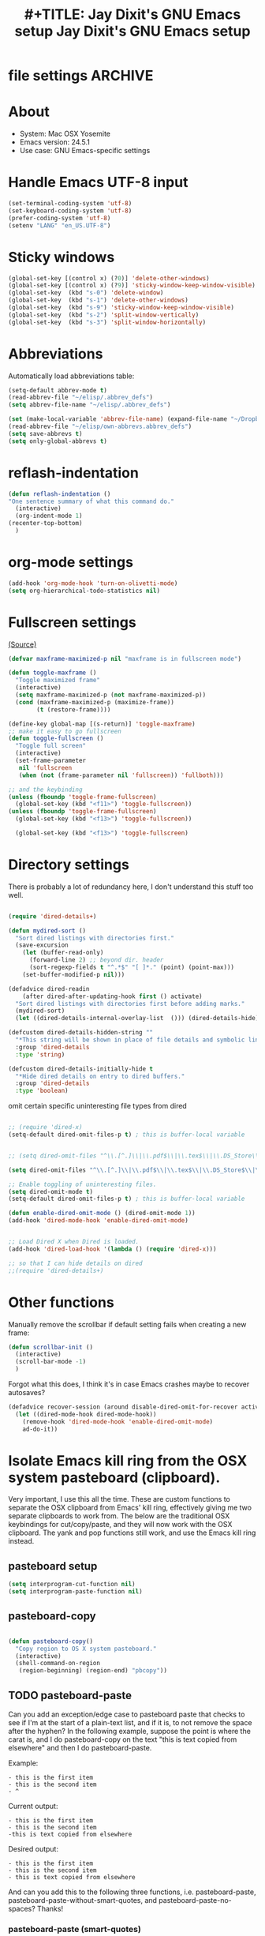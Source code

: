 * file settings                                                     :ARCHIVE:
#+OPTIONS: f:t
#+TODO: TODO PLEASE-TEST TESTING PLEASE-DEBUG | DONE
#+TODO: | NOTE-TO-JAY NOTE-TO-RUDI NOTE-TO-RÚDI
#+TODO: PLEASE-CHECK-MY-INEPT-CODE PLEASE-HELP-ME-DEBUG-MY-INEPT-CODE TRY-THIS | DONE
 
#+TITLE: #+TITLE: Jay Dixit's GNU Emacs setup
#+TITLE: Jay Dixit's GNU Emacs setup
* About
  - System: Mac OSX Yosemite
  - Emacs version: 24.5.1
  - Use case: GNU Emacs-specific settings

* Handle Emacs UTF-8 input

#+BEGIN_SRC emacs-lisp
(set-terminal-coding-system 'utf-8)
(set-keyboard-coding-system 'utf-8)
(prefer-coding-system 'utf-8)
(setenv "LANG" "en_US.UTF-8")
#+END_SRC

* Sticky windows

#+BEGIN_SRC emacs-lisp
(global-set-key [(control x) (?0)] 'delete-other-windows)
(global-set-key [(control x) (?9)] 'sticky-window-keep-window-visible)
(global-set-key  (kbd "s-0") 'delete-window)
(global-set-key  (kbd "s-1") 'delete-other-windows)
(global-set-key  (kbd "s-9") 'sticky-window-keep-window-visible)
(global-set-key  (kbd "s-2") 'split-window-vertically)
(global-set-key  (kbd "s-3") 'split-window-horizontally)
#+END_SRC

* Abbreviations
Automatically load abbreviations table:
#+BEGIN_SRC emacs-lisp
(setq-default abbrev-mode t)
(read-abbrev-file "~/elisp/.abbrev_defs")
(setq abbrev-file-name "~/elisp/.abbrev_defs")

(set (make-local-variable 'abbrev-file-name) (expand-file-name "~/Dropbox/elisp/own-abbrevs.abbrev_defs"))
(read-abbrev-file "~/elisp/own-abbrevs.abbrev_defs")
(setq save-abbrevs t)
(setq only-global-abbrevs t)
#+END_SRC

* 
* reflash-indentation
#+BEGIN_SRC emacs-lisp
(defun reflash-indentation ()
"One sentence summary of what this command do."
  (interactive)
  (org-indent-mode 1)
(recenter-top-bottom)
  )
#+END_SRC

* org-mode settings

  #+BEGIN_SRC emacs-lisp 
(add-hook 'org-mode-hook 'turn-on-olivetti-mode) 
(setq org-hierarchical-todo-statistics nil) 
  #+END_SRC


* Fullscreen settings

[[http://amitp.blogspot.ca/2008/05/emacs-full-screen-on-mac-os-x.html][(Source)]]

#+BEGIN_SRC emacs-lisp
(defvar maxframe-maximized-p nil "maxframe is in fullscreen mode")

(defun toggle-maxframe ()
  "Toggle maximized frame"
  (interactive)
  (setq maxframe-maximized-p (not maxframe-maximized-p))
  (cond (maxframe-maximized-p (maximize-frame))
        (t (restore-frame))))

(define-key global-map [(s-return)] 'toggle-maxframe)
;; make it easy to go fullscreen
(defun toggle-fullscreen ()
  "Toggle full screen"
  (interactive)
  (set-frame-parameter
   nil 'fullscreen
   (when (not (frame-parameter nil 'fullscreen)) 'fullboth)))

;; and the keybinding
(unless (fboundp 'toggle-frame-fullscreen)
  (global-set-key (kbd "<f11>") 'toggle-fullscreen))
(unless (fboundp 'toggle-frame-fullscreen)
  (global-set-key (kbd "<f13>") 'toggle-fullscreen))

  (global-set-key (kbd "<f13>") 'toggle-fullscreen)

#+END_SRC

* Directory settings

There is probably a lot of redundancy here, I don't understand this stuff too
well.

#+BEGIN_SRC emacs-lisp

(require 'dired-details+)

(defun mydired-sort ()
  "Sort dired listings with directories first."
  (save-excursion
    (let (buffer-read-only)
      (forward-line 2) ;; beyond dir. header
      (sort-regexp-fields t "^.*$" "[ ]*." (point) (point-max)))
    (set-buffer-modified-p nil)))

(defadvice dired-readin
    (after dired-after-updating-hook first () activate)
  "Sort dired listings with directories first before adding marks."
  (mydired-sort)
  (let ((dired-details-internal-overlay-list  ())) (dired-details-hide))) 

(defcustom dired-details-hidden-string ""
  "*This string will be shown in place of file details and symbolic links."
  :group 'dired-details
  :type 'string)

(defcustom dired-details-initially-hide t
  "*Hide dired details on entry to dired buffers."
  :group 'dired-details
  :type 'boolean)
#+END_SRC

 omit certain specific uninteresting file types from dired
#+BEGIN_SRC emacs-lisp

;; (require 'dired-x)
(setq-default dired-omit-files-p t) ; this is buffer-local variable


;; (setq dired-omit-files "^\\.[^.]\\|\\.pdf$\\|\\.tex$\\|\\.DS_Store\\|\\.doc$\\|\\.docx$\\|\\.xlsx$\\|\\.ini$\\|\\.fsLockFile$\\|Icon*")

(setq dired-omit-files "^\\.[^.]\\|\\.pdf$\\|\\.tex$\\|\\.DS_Store$\\|\\.doc$\\|\\.docx$\\|\\.ini$\\|\\.rtf$\\|\\Icon*\\|\\*html")

;; Enable toggling of uninteresting files.
(setq dired-omit-mode t)
(setq-default dired-omit-files-p t) ; this is buffer-local variable

(defun enable-dired-omit-mode () (dired-omit-mode 1))
(add-hook 'dired-mode-hook 'enable-dired-omit-mode)


;; Load Dired X when Dired is loaded.
(add-hook 'dired-load-hook '(lambda () (require 'dired-x)))

;; so that I can hide details on dired
;;(require 'dired-details+)
#+END_SRC

* Other functions

Manually remove the scrollbar if default setting fails when creating a new frame:

#+BEGIN_SRC emacs-lisp
(defun scrollbar-init ()
  (interactive)
  (scroll-bar-mode -1)
  )
#+END_SRC 

Forgot what this does, I think it's in case Emacs crashes maybe to recover
autosaves?
#+BEGIN_SRC emacs-lisp
(defadvice recover-session (around disable-dired-omit-for-recover activate)
  (let ((dired-mode-hook dired-mode-hook))
    (remove-hook 'dired-mode-hook 'enable-dired-omit-mode)
    ad-do-it))
#+END_SRC

* Isolate Emacs kill ring from the OSX system pasteboard (clipboard).

Very important, I use this all the time.  These are custom functions to separate
the OSX clipboard from Emacs' kill ring, effectively giving me two separate
clipboards to work from. The below are the traditional OSX keybindings for
cut/copy/paste, and they will now work with the OSX clipboard. The yank and pop functions still work, and use the Emacs kill ring instead.


** pasteboard setup
#+BEGIN_SRC emacs-lisp
(setq interprogram-cut-function nil)
(setq interprogram-paste-function nil)
#+END_SRC

** pasteboard-copy
#+BEGIN_SRC emacs-lisp

(defun pasteboard-copy()
  "Copy region to OS X system pasteboard."
  (interactive)
  (shell-command-on-region
   (region-beginning) (region-end) "pbcopy"))
#+END_SRC

** TODO pasteboard-paste
Can you add an exception/edge case to pasteboard paste that checks to see if I'm at the start of a plain-text list, and if it is, to not remove the space after the hyphen? In the following example, suppose the point is where the carat is, and I do pasteboard-copy on the text "this is text copied from elsewhere" and then I do pasteboard-paste.

Example:
#+BEGIN_EXAMPLE
- this is the first item
- this is the second item 
- ^
#+END_EXAMPLE

Current output:
#+begin_EXAMPLE
- this is the first item
- this is the second item 
-this is text copied from elsewhere 
#+END_EXAMPLE 
Desired output:
#+begin_EXAMPLE
- this is the first item
- this is the second item 
- this is text copied from elsewhere
#+END_EXAMPLE

And can you add this to the following three functions, i.e. pasteboard-paste, pasteboard-paste-without-smart-quotes, and pasteboard-paste-no-spaces? Thanks!

*** pasteboard-paste (smart-quotes) 
#+BEGIN_SRC emacs-lisp
(defun pasteboard-paste ()
  "Paste from OS X system pasteboard via `pbpaste' to point."
  (interactive)
  (let ((start (point))
        (end (if mark-active
                 (mark)
               (point))))
    (shell-command-on-region start end "pbpaste | perl -p -e 's/\r$//' | tr '\r' '\n'" nil t)
    (my/fix-space)
    (save-excursion
      (goto-char start)
      (my/fix-space))))
#+END_SRC

*** pasteboard-paste-without-smart-quotes
 
#+BEGIN_SRC emacs-lisp
(defun pasteboard-paste-without-smart-quotes ()
  (interactive)
  (let ((beg (point)))
    (pasteboard-paste)
    (replace-smart-quotes beg (point))))
#+END_SRC

*** pasteboard-paste-spaces-maybe 
    #+BEGIN_SRC emacs-lisp
(defun pasteboard-paste-spaces-maybe ()
(interactive) 
;; begin if 
(if 
(or 
(looking-back "'")
(looking-back "(")
(looking-back "\\[")
(looking-back "\"")
)
;; end if 

    (pasteboard-paste-no-spaces) ; then
  (pasteboard-paste-without-smart-quotes))   ; else
  ) 
    #+END_SRC


*** pasteboard-paste-no-spaces

#+BEGIN_SRC emacs-lisp
(defun pasteboard-paste-no-spaces ()
  "Paste from OS X system pasteboard via `pbpaste' to point."
  (interactive)
  (let ((start (point))
	(end (if mark-active
		 (mark)
	       (point))))
    (shell-command-on-region start end
			     "pbpaste | perl -p -e 's/\r$//' | tr '\r' '\n'"
			     nil t)
    (save-excursion

      )))
#+END_SRC

** pasteboard-cut

#+BEGIN_SRC emacs-lisp
(defun pasteboard-cut ()
  "Cut region and put on OS X system pasteboard."
  (interactive)
  (pasteboard-copy)
  (delete-region (region-beginning) (region-end))
  (my/fix-space)
  ) 

(defun pasteboard-cut-and-capitalize ()
  "Cut region and put on OS X system pasteboard."
  (interactive)
  (pasteboard-copy)
  (delete-region (region-beginning) (region-end))
  (my/fix-space)
  (save-excursion
    (when (my/beginning-of-sentence-p)
      (capitalize-unless-org-heading))))
#+END_SRC

** pasteboard-search-for-clipboard-contents
#+BEGIN_SRC emacs-lisp
(defun pasteboard-search-for-clipboard-contents ()
  (interactive)
  (let ((search-term
         (with-temp-buffer
           (pasteboard-paste-no-spaces)
           (buffer-string))))
    (search-forward search-term))) 

#+END_SRC

* kill ring to pasteboard functions
** push kill ring to OSX pasteboard 
  #+BEGIN_SRC emacs-lisp 
(setq x-select-enable-clipboard t) 
(defun push-kill-ring-to-pasteboard ()
  (interactive)
  (x-select-text (current-kill 0))) 
  #+END_SRC

** gist-buffer-to-pasteboard 
  #+BEGIN_SRC emacs-lisp
(defun gist-buffer-to-pasteboard ()
  (interactive)
  (gist-buffer)
  (push-kill-ring-to-pasteboard)
  )
  #+END_SRC 

* Keybindings

** Create custom keybinding prefix

#+BEGIN_QUOTE
I have an unconventional approach to this that I recommend highly. I have redefined the C-l ('ell') key to be a prefix key, and I use that to prefix my favorite commands. This key is very easy to type and it is bound to a function ('recenter) that isn't used that much. Well, I don't use 'recenter much, but even if you did, it can be assigned to C-l C-l which is almost as easy to type, and a small price to pay for the possibilities opened up by the Ctrl-L-map. (Actually I prefer 'redraw-display to 'recenter, so I gave that the place of honor.)
#+END_QUOTE
Source: [[http://stackoverflow.com/questions/5682631/what-are-good-custom-keybindings-in-emacs/5682737#5682737][ LenW's answer on keyboard - What are good custom keybindings in emacs? - Stack Overflow]]

Use ⌘-m as prefix for my own custom keybindings:
#+BEGIN_SRC emacs-lisp
(global-unset-key (kbd "s-m"))
(defvar s-m-map (make-keymap)
  "Keymap for local bindings and functions, prefixed by (Command-M)")
(define-key global-map (kbd "s-m") 's-m-prefix)
(fset 's-m-prefix s-m-map)
#+END_SRC


** TODO Custom keybindings

#+BEGIN_SRC emacs-lisp
;; create a custom minor mode to override other keybindings and use mine instead
(defvar key-minor-mode-map (make-keymap) "key-minor-mode keymap.")
(define-minor-mode key-minor-mode
  "A minor mode so that my key settings override annoying major modes."
  t " key" 'key-minor-mode-map)
(key-minor-mode 1)
(defun my-minibuffer-setup-hook ()
  (key-minor-mode 0))
(add-hook 'minibuffer-setup-hook 'my-minibuffer-setup-hook)

;; unbind some existing keybindings
(define-key undo-tree-map (kbd "C-x r") nil)

;; and the keybindings
;; mk - mykeybindings

(define-key key-minor-mode-map (kbd "C-x <return> RET") 'mc/mark-all-dwim)

(define-key key-minor-mode-map (kbd "M-q") 'org-refile)

(define-key key-minor-mode-map (kbd "s-F") 'pasteboard-search-for-clipboard-contents) 

(define-key key-minor-mode-map (kbd "M-\"") 'edit-abbrevs)

(define-key key-minor-mode-map (kbd "M-'") 'org-toggle-item)
(define-key key-minor-mode-map (kbd "s-'") 'org-refile)
(define-key key-minor-mode-map (kbd "s-\"") 'org-refile-region)

(define-key key-minor-mode-map (kbd "<s-return>") 'toggle-fullscreen)

;; (define-key key-minor-mode-map (kbd "s-v") 'pasteboard-paste-without-smart-quotes)
;; (define-key orgstruct-mode-map (kbd "s-v") 'pasteboard-paste-without-smart-quotes) 
(global-set-key (kbd "s-v") 'pasteboard-paste-without-smart-quotes) 
(define-key org-mode-map (kbd "s-v") 'pasteboard-paste-spaces-maybe) 
;; (define-key fundamental-mode-map (kbd "s-v") 'pasteboard-paste-without-smart-quotes) 
(define-key text-mode-map (kbd "s-v") 'pasteboard-paste-without-smart-quotes) 
;; (define-key markdown-mode-map (kbd "s-v") 'pasteboard-paste-without-smart-quotes) 

;; (define-key sh-mode-map (kbd "s-v") 'pasteboard-paste-no-spaces)
(define-key emacs-lisp-mode-map (kbd "s-v") 'pasteboard-paste-no-spaces)

(define-key key-minor-mode-map (kbd "M-v") 'kdm/html2org-clipboard)

(define-key key-minor-mode-map (kbd "s-x") 'pasteboard-cut-and-capitalize)
(define-key key-minor-mode-map (kbd "s-c") 'pasteboard-copy)
(define-key key-minor-mode-map (kbd "s-V") 'pasteboard-paste-no-spaces)

(define-key key-minor-mode-map (kbd "s-F") 'pasteboard-search-for-clipboard-contents)

(define-key emacs-lisp-mode-map (kbd "s-v") 'pasteboard-paste-no-spaces)
;; (define-key rebuilder-mode-map (kbd "s-v") 'pasteboard-paste-no-spaces)


(define-key key-minor-mode-map (kbd "s-Z") 'unexpand-abbrev)

(define-key key-minor-mode-map (kbd "s-h") 'replace-string)

(global-unset-key (kbd "C-S-r"))
(define-key key-minor-mode-map (kbd "C-S-r") nil)
(define-key org-mode-map (kbd "C-S-r") nil)

(define-key key-minor-mode-map (kbd "M-s-g") 'gnugol-word-at-point)
(define-key key-minor-mode-map (kbd "M-s-d") 'define-word-at-point)


(define-key key-minor-mode-map (kbd "s-N") 'ni-narrow-to-region-indirect-other-window)

(define-key dired-mode-map (kbd "s-O") 'reveal-in-finder)
(define-key key-minor-mode-map (kbd "s-O") 'reveal-in-finder)

(define-key dired-mode-map (kbd "s-o") 'projectile-find-file) 
(define-key key-minor-mode-map (kbd "s-o") 'projectile-find-file)


;; pop mark
(define-key key-minor-mode-map (kbd "C-x p")'pop-to-mark-command)

;; projectile
(define-key key-minor-mode-map (kbd "s-P") 'projectile-commander)

;; and make it work in the minibuffer too
(define-key minibuffer-local-map (kbd "s-v") 'pasteboard-paste-no-spaces)
(define-key minibuffer-local-map (kbd "s-x") 'pasteboard-cut)
(define-key minibuffer-local-map (kbd "s-c") 'pasteboard-copy)

(define-key key-minor-mode-map (kbd "C-c C-v") 'refile-region)
(define-key key-minor-mode-map (kbd "H-w") 'widen)
(define-key key-minor-mode-map (kbd "C-c e") 'eval-buffer)
(define-key key-minor-mode-map (kbd "C-c r") 'eval-region)

(define-key key-minor-mode-map (kbd "C--") 'goto-last-change) ; super useful when editing
(define-key key-minor-mode-map (kbd "M-=") 'er/expand-region)
(define-key key-minor-mode-map (kbd "C-=") 'er/expand-region)
(define-key key-minor-mode-map (kbd "C-8") '(lambda (arg) (interactive "p") (wrap-region-trigger arg
  "*"))) ; wow this was a stroke of genius 



(define-key key-minor-mode-map (kbd "C-d") 'kill-word-correctly-and-capitalize)
;; (define-key key-minor-mode-map (kbd "m-d") 'kill-word-correctly-and-capitalize)

;; (define-key key-minor-mode-map (kbd "m-D") 'org-shiftleft)

(define-key key-minor-mode-map (kbd "C-j") 'prelude-top-join-line)


(define-key key-minor-mode-map (kbd "C-l") 'reflash-indentation)
;; (define-key org-mode-map (kbd "C-l") 'reflash-indentation)


(define-key key-minor-mode-map (kbd "=") 'smex) ; call any function with easiest keystroke possible
(define-key key-minor-mode-map (kbd "M-x") 'helm-M-x) ; call helm-M-x instead of regular M-as
;; (define-key key-minor-mode-map (kbd "\|") 'deft)

(define-key key-minor-mode-map (kbd "M-K") 'kill-clause)

(define-key key-minor-mode-map (kbd "C-M-8") 'org-toggle-heading)
(define-key key-minor-mode-map (kbd "M-8") 'org-toggle-heading-same-level)
(define-key key-minor-mode-map (kbd "M-*") 'org-toggle-todo-heading)


(define-key key-minor-mode-map (kbd "C-t") 'transpose-words)

(define-key key-minor-mode-map (kbd "M--") 'cycle-hyphenation)

(define-key key-minor-mode-map (kbd "C-c j") 'helm-org-headlines) ; also bound to keychord jj
(define-key key-minor-mode-map (kbd "C-x b") 'helm-mini) ; shows recent files; also bound to ⌘-r
(define-key key-minor-mode-map (kbd "M-b M-d") 'book-dired) ; show directory of my book folder
(define-key key-minor-mode-map (kbd "M-b r") 'read-a-book) ; show directory of my PDF books
(define-key key-minor-mode-map (kbd "M-b j") 'read-jd) ; show PDF books I have annotated
(define-key key-minor-mode-map (kbd "M-b M-b") 'work-on-book) ;

(define-key key-minor-mode-map (kbd "M-b M-w") 'work-on-book) ;

(define-key key-minor-mode-map (kbd "M-b lc") 'book-load-current) ;

(define-key key-minor-mode-map (kbd "M-b ho") 'spacemacs/toggle-highlight-current-line-globally)


;; book bindings
(define-key key-minor-mode-map (kbd "M-b M-p") 'book-proposal-directory) 
(define-key key-minor-mode-map (kbd "M-b M-m") 'book-mistakes-directory) 

(define-key key-minor-mode-map (kbd "M-b M-r") 'book-helm-strict) ; this is a smart function, show recent files in my book folder

;; can't get this to work. for some reason GNU Emacs interprets ⌘-shift-d as s-c
(define-key key-minor-mode-map (kbd "s-D") 'diredp-dired-recent-dirs)

;; recent directories... but how to populate it?
(define-key key-minor-mode-map (kbd "C-S-d") 'diredp-dired-recent-dirs)

;; own structure editing
(define-key key-minor-mode-map (kbd "s-o") 'move-region-to-other-window) ; very useful when working with a split frame
(define-key org-mode-map (kbd "s-o") 'move-region-to-other-window) 



;; For extracting content from my browser
(define-key key-minor-mode-map (kbd "s-W") 'web-research)
(define-key key-minor-mode-map (kbd "s-I") 'web-research-quotes)
;; (define-key key-minor-mode-map (kbd "s-V") 'kdm/html2org-clipboard) ; paste HTML content that I've copied from the web, automatically converting to proper org-mode syntax


;; and the keybinding
(define-key org-mode-map (kbd "C-k") 'my/kill-line-dwim)
(define-key key-minor-mode-map (kbd "C-k") 'my/kill-line-dwim)

;; use OSX standard keybindings ⌘-up and ⌘-down to go to top or bottom of buffer
(define-key key-minor-mode-map [s-up] 'beginning-of-buffer)
(define-key key-minor-mode-map [s-down] 'end-of-buffer)

;; use OSX standard keybinding for "Redo"
(define-key key-minor-mode-map (kbd "s-y") 'undo-tree-redo)

;; use OSX standard keybinding to increase or decrease font size
(define-key key-minor-mode-map (kbd "s-=") 'text-scale-increase)
(define-key key-minor-mode-map (kbd "s--") 'text-scale-decrease)

;; rebind global help command so that I can use C-h for backspace
(define-key key-minor-mode-map (kbd "M-h") 'help-command)

;; very useful when encountering names and other unfamiliar words
(define-key key-minor-mode-map (kbd "M-+") 'add-word-to-personal-dictionary)

;; navigate between buffers, including uninteresting ones that are hidden by default
(define-key key-minor-mode-map (kbd "M-s-<right>") 'switch-to-next-buffer)
(define-key key-minor-mode-map (kbd "M-s-<left>") 'previous-buffer)

;; deleting things
;; (define-key key-minor-mode-map (kbd "<backspace>") 'my/delete-backward)
(define-key key-minor-mode-map (kbd "<backspace>") 'my/delete-backward-and-capitalize) 

;; a keybinding for "delete" in addition to "backspace"
(define-key key-minor-mode-map (kbd "C-<backspace>") 'delete-char)
(define-key key-minor-mode-map (kbd "M-<backspace>") 'backward-kill-word-correctly-and-capitalize)

;; pomodoro
(define-key key-minor-mode-map (kbd "C-c C-x pi") 'pomodoro-start)
(define-key key-minor-mode-map (kbd "C-c C-x po") 'pomodoro-stop)

;; find files using helm
(define-key key-minor-mode-map (kbd "C-x C-f") 'helm-find-files)

;; search using helm-swoop
(global-set-key (kbd "M-I") 'helm-swoop-back-to-last-point)
(global-set-key (kbd "C-c M-i") 'helm-multi-swoop)
(global-set-key (kbd "C-x M-i") 'helm-multi-swoop-all)
(global-set-key (kbd "M-i") 'helm-multi-swoop-all)

;; edit Emacs preferences using standard OSX keybinding for preferences
(define-key key-minor-mode-map (kbd "s-,") 'customize-group)

;; grep, using current folder as default
(define-key key-minor-mode-map (kbd "s-G") 'helm-ag)

;; some custom functions

(define-key key-minor-mode-map (kbd "C-c v i") 'org-insert-src-block)

;; org-mime
;; (define-key org-mode-map (kbd "M-n") 'new-email-from-subtree-no-signature)
;; (define-key key-minor-mode-map (kbd "M-N") 'new-email-from-subtree) 


#+END_SRC

** new keybindings without modifier keys

   #+BEGIN_SRC emacs-lisp
(define-key key-minor-mode-map (kbd "}rf") 'prelude-rename-file-and-buffer)
(define-key key-minor-mode-map (kbd "}vi") 'org-insert-src-block)
(define-key key-minor-mode-map (kbd "}nl") 'new-lisp-buffer)
(define-key key-minor-mode-map (kbd "]d") 'wn-org)
   #+END_SRC


* Sentences

Make ~kill-sentence~ work in a more intuitive way:
#+BEGIN_SRC emacs-lisp
(defun kill-sentence-to-period ()
  "Leave the period in there."
  (interactive)
  (kill-sentence)
  (push-mark)
  (insert ".")
  (backward-char)
)
#+END_SRC

[[http://emacs.stackexchange.com/questions/12266/how-change-behavior-of-kill-sentence-based-on-position-in-sentence/12321?iemail=1&noredirect=1#12321][Source]]

#+BEGIN_SRC emacs-lisp
(defun my/forward-to-sentence-end ()
  "Move point to just before the end of the current sentence."
  (forward-sentence)
  (backward-char)
  (unless (looking-back "[[:alnum:]]")
    (backward-char)))

(defun my/beginning-of-sentence-p ()
  "Return  t if point is at the beginning of a sentence."
  (let ((start (point))
        (beg (save-excursion (forward-sentence) (forward-sentence -1))))
    (eq start beg)))

(defun my/kill-sentence-dwim ()
  "Kill the current sentence up to and possibly including the punctuation.
When point is at the beginning of a sentence, kill the entire
sentence. Otherwise kill forward but preserve any punctuation at the sentence end."
  (interactive)
(smart-expand) 
  (if (my/beginning-of-sentence-p)
      (progn
        (kill-sentence)
        (just-one-space)
        (when (looking-back "^[[:space:]]+") (delete-horizontal-space)))
      (kill-region (point) (progn (my/forward-to-sentence-end) (point)))
      (just-one-space 0))
(when (looking-at ".. ")
(delete-forward-char 1))
)
#+END_SRC

* my/kill-line-dwim

#+BEGIN_SRC emacs-lisp


(defun my/kill-line-dwim ()
  "Kill the current line."
  (interactive)
;; don't leave stray stars behind when killing a line
(when 
(or
(looking-back "\\[") 
(looking-back "* ")
(looking-back "* TODO ")
(looking-back "^*+")
(looking-back "- ")
)
(beginning-of-line)
) 
;;  (expand-abbrev)
  (org-kill-line)
;;  (save-excursion
;;    (when (my/beginning-of-sentence-on)
;;      (capitalize-word 1)))
)
#+END_SRC

* kill-sentence-maybe-else-kill-line


  #+BEGIN_SRC emacs-lisp
(defun kill-sentence-maybe-else-kill-line ()
  (interactive)
(when
    (not (looking-at "$"))
  (my/kill-sentence-dwim))
  (when
      (looking-at "$")
    (my/kill-line-dwim))
)
;; and the keybinding
(global-set-key (kbd "M-k") 'kill-sentence-maybe-else-kill-line)

  #+END_SRC


* Browsing

#+BEGIN_SRC emacs-lisp
(setq browse-url-browser-function 'browse-url-default-macosx-browser)
#+END_SRC

* Pastebin

#+BEGIN_SRC emacs-lisp
(add-to-list 'load-path "~/gnulisp/emacs-pastebin-master/")
(require 'neopastebin)
(pastebin-create-login :dev-key "e5ccb53890f16065d90ebd6064a381d0"
                       :username "petersalazar")
#+END_SRC

* spacecraft-mode - superior handling of whitespace for writing and editing prose

** jay/insert-space
#+BEGIN_SRC emacs-lisp
(defun jay/insert-space ()
  "Insert space and then clean up whitespace."
  (interactive)
(smart-expand)
(insert "\ ")
  (just-one-space)
)

(define-key org-mode-map (kbd "<SPC>") 'jay/insert-space)
(define-key orgstruct-mode-map (kbd "<SPC>") 'jay/insert-space)

(defun jay/insert-paren-single ()
  "Insert paren without expanding abbrev."
  (interactive)
(smart-expand)
;; (insert-parentheses 1) 
(insert "\)")
)

(define-key org-mode-map (kbd ")") 'jay/insert-paren-single) 
(define-key key-minor-mode-map (kbd ")") 'jay/insert-paren-single)
;; (define-key key-minor-mode-map (kbd "/") 'jay/insert-slash)

#+END_SRC

** my/fix-space
#+BEGIN_SRC emacs-lisp
;;; I changed this a)) bunch, not sure if it still works correctly. 
;; (defun my/fix-space ()
;;   "Delete all spaces and tabs around point, leaving one space except at the beginning of a line and before a punctuation mark."
;;   (interactive)
;;   (just-one-space)
;; 
;;     (when (or
;;            (looking-back "^[[:space:]]+")
;;            (looking-back "-[[:space:]]+")
;;            (looking-at "[.,:;!?»)-]")
;;            (looking-back"( ")
;;            (looking-at " )")
;;            ))
;;       (unless
;;       (looking-back "^-[[:space:]]+")
;;   (delete-horizontal-space))
;; 
;; (unless 
;;  (looking-back "^") 
;; (just-one-space)
;; )
;; 
;; )

(defun my/fix-space ()
  "Delete all spaces and tabs around point, leaving one space except at the beginning of a line and before a punctuation mark."
  (interactive)
  (just-one-space)
  (when (and (or
              (looking-back "^[[:space:]]+")
              (looking-back "-[[:space:]]+")
              (looking-at "[.,:;!?»)-]")
              (looking-back"( ")
              (looking-at " )")
              )
             (not (looking-back "^-[[:space:]]+"))
             (not (looking-back " - "))

)
    (delete-horizontal-space)))
#+END_SRC


** self insert space
#+BEGIN_SRC emacs-lisp
(defun insert-space ()
  (interactive)
  (let ((last-command-event ? ))
    (call-interactively 'self-insert-command))
;; (unexpand-abbrev)
)

(global-set-key (kbd "M-SPC") 'insert-space)
#+END_SRC


*** smart-org-meta-return-dwim

**** old version, works
 #+BEGIN_EXAMPLE emacs-lisp
(setq org-blank-before-new-entry
      '((heading . always)
       (plain-list-item . nil)))
(setq org-return-follows-link t)

(defun call-rebinding-org-blank-behaviour (fn)
  (let ((org-blank-before-new-entry
         (copy-tree org-blank-before-new-entry)))
    (when (org-at-heading-p)
      (rplacd (assoc 'heading org-blank-before-new-entry) nil))
    (call-interactively fn)))

(defun smart-org-meta-return-dwim ()
  (interactive)
  (call-rebinding-org-blank-behaviour 'org-meta-return))

(defun smart-org-insert-todo-heading-dwim ()
  (interactive)
  (call-rebinding-org-blank-behaviour 'org-insert-todo-heading))

(define-key org-mode-map (kbd "M-<return>") 'smart-org-meta-return-dwim) 
(define-key org-mode-map (kbd "M-S-<return>") 'smart-org-insert-todo-heading-dwim) 
 #+END_EXAMPLE 



**** new version
From here: 
[[https://www.reddit.com/r/emacs/comments/3pw2qq/orgmode_headings_and_blank_lines/][{Org-mode} Headings and blank lines : emacs]]

 #+BEGIN_SRC emacs-lisp
(setq org-blank-before-new-entry
      '((heading . always)
       (plain-list-item . nil)))

(defun call-rebinding-org-blank-behaviour (fn)
  (let ((org-blank-before-new-entry
         (copy-tree org-blank-before-new-entry)))
    (when (org-at-heading-p)
      (rplacd (assoc 'heading org-blank-before-new-entry) nil))
    (call-interactively fn)))

(defun smart-org-meta-return-dwim ()
  (interactive)
  (call-rebinding-org-blank-behaviour 'org-meta-return))

(defun smart-org-insert-heading-respect-content-dwim ()
(interactive) 
  (call-rebinding-org-blank-behaviour 'org-insert-heading-respect-content)
)

(defun smart-org-insert-todo-heading-dwim ()
  (interactive)
  (call-rebinding-org-blank-behaviour 'org-insert-heading-respect-content)
(insert "TODO ")
)

(defun smart-org-insert-todo-heading-respect-content-dwim ()
  (interactive)
  (call-rebinding-org-blank-behaviour 'org-insert-todo-heading-respect-content)
)

(defun smart-org-insert-subheading ()
  (interactive)

(call-rebinding-org-blank-behaviour 'org-meta-return) 
(org-demote-subtree)
  )


(define-key org-mode-map (kbd "M-<return>") 'smart-org-meta-return-dwim) 
(define-key org-mode-map (kbd "M-S-<return>") 'smart-org-insert-todo-heading-dwim) 
(define-key org-mode-map (kbd "C-<return>") 'smart-org-insert-heading-respect-content-dwim)
(define-key org-mode-map (kbd "C-S-<return>") 'smart-org-insert-todo-heading-respect-content-dwim) 
(define-key org-mode-map (kbd "C-M-<return>") 'smart-org-insert-subheading) 


 #+END_SRC

*** smart-return

#+BEGIN_SRC emacs-lisp
(defun smart-return ()
  (interactive)

;; don't leave stray stars or links
(when 
(or
(looking-back "\\[") 
(looking-back "* ")
;; (looking-back "* TODO ") ; actually I don't think I want this 
;; (looking-back "^*+")
;; (looking-back "- ") 

)
(beginning-of-line)
) 
;;
  (cond (mark-active
         (progn (delete-region (mark) (point))
                (newline))) 
        ;; Shamefully lifted from `org-return'. Why isn't there an
        ;; `org-at-link-p' function?!
        ((and org-return-follows-link
              (let ((tprop (get-text-property (point) 'face)))
                (or (eq tprop 'org-link)
                    (and (listp tprop) (memq 'org-link tprop)))))
         (call-interactively 'org-open-at-point))
        ((and (eq major-mode 'org-mode)
              (let ((el (org-element-at-point)))
                (and el
                     ;; point is at an item
                     (eq (first el) 'item)
                     ;; item is empty
                     (eql (getf (second el) :contents-begin)
                          (getf (second el) :contents-end)))))
         (beginning-of-line)
         (let ((kill-whole-line nil))
           (kill-line))
         (newline))
        ((and (eq major-mode 'org-mode)
              (let ((el (org-element-at-point)))
                (and el
                     (or (member (first el) '(item plain-list))
                         (let ((parent (getf (second el) :parent)))
                           (and parent
                                (member (first parent) '(item plain-list))))))))
         (org-meta-return))
        (t (org-return))))

(define-key org-mode-map (kbd "<return>") 'smart-return) 
#+END_SRC
** kill word correctly

#+BEGIN_SRC emacs-lisp
(defun kill-word-correctly ()
  "Kill word."
  (interactive)
  (smart-expand)
  (if (or (re-search-forward "\\=[ 	]*\n" nil t)
          (re-search-forward "\\=\\W*?[[:punct:]]+" nil t)) ; IF there's a sequence of punctuation marks at point
      (kill-region (match-beginning 0) (match-end 0)) ; THEN just kill the punctuation marks
    (kill-word 1))                                    ; ELSE kill word
  (my/fix-space))
#+END_SRC

** kill word correctly and capitalize

#+BEGIN_SRC emacs-lisp
(defun kill-word-correctly-and-capitalize ()
  "Check to see if the point is at the beginning of the sentence. If yes, then kill-word-correctly and endless/capitalize to capitalize the first letter of the word that becomes the first word in the sentence. Otherwise simply kill-word-correctly."
  (interactive)
  (let ((fix-capitalization (my/beginning-of-sentence-p)))
    (call-interactively 'kill-word-correctly)
    (when fix-capitalization
      (save-excursion (capitalize-unless-org-heading)))))
#+END_SRC


** timesvr

#+BEGIN_SRC emacs-lisp
(defun timesvr ()
  "Task request to my virtual assistant."
  (interactive)
  (message-mail)
  (message-goto-subject) (insert "task request: " (format-time-string "%F %l:%M%P"))
  (message-goto-body) (insert "\n")
  )
(global-set-key (kbd "C-c t") 'timesvr)
(global-set-key (kbd "C-c m") 'compose-mail)
#+END_SRC


* character movement
#+BEGIN_SRC emacs-lisp

(defun jay/left-char ()
  "Move point to the left or the beginning of the region.
 Like `backward-char', but moves point to the beginning of the region
provided the (transient) mark is active."
  (interactive)
  (let ((this-command 'left-char)) ;; maintain compatibility
    (let ((left (min (point)
                     ;; `mark' returning nil is ok; we'll only use this
                     ;; if `mark-active'
                     (or (mark t) 0))))
      (if (and transient-mark-mode mark-active)
          (progn
            (goto-char left)
            (setq deactivate-mark t))
        (call-interactively 'left-char)))))


(defun jay/right-char ()
  "Move point to the right or the end of the region.
 Like `right-char', but moves point to the end of the region
provided the (transient) mark is active."
  (interactive)
  (let ((this-command 'right-char)) ;; maintain compatibility
    (let ((right (max (point)
                      ;; `mark' returning nil is ok; we'll only use this
                      ;; if `mark-active'
                      (or (mark t) 0))))
      (if (and transient-mark-mode mark-active)
          (progn (goto-char right)
		 (setq deactivate-mark t))
	(call-interactively 'right-char)))))

(define-key org-mode-map (kbd "<left>") 'jay/left-char)
(define-key org-mode-map (kbd "<right>") 'jay/right-char)

#+END_SRC

* code not currently in use
*** keybindings not currently in use
 (define-key key-minor-mode-map (kbd "DEL")  'new-org-delete-backward-char)
 (global-set-key (kbd "C-c s") 'org-copy-subtree)
 (define-key key-minor-mode-map (kbd "C-v s") 'org-paste-subtree)
 (define-key key-minor-mode-map (kbd "s-l") 'org-insert-link)
 (define-key key-minor-mode-map (kbd "s-i") 'markdown-insert-image)
 (define-key key-minor-mode-map (kbd "s-\\") 'org-ctrl-c-ctrl-c)
 (define-key key-minor-mode-map (kbd "s-u") 'ido-dired)
 (define-key key-minor-mode-map (kbd "H-n") 'org-narrow-to-subtree)
 (define-key key-minor-mode-map (kbd "H-w") 'widen)
 (define-key key-minor-mode-map (kbd "H-G") 'prelude-google)
 (define-key key-minor-mode-map (kbd "s-G") 'osx-browse-guess)
 (define-key key-minor-mode-map (kbd "s-L") 'org-mac-chrome-insert-frontmost-url)

 (define-key key-minor-mode-map (kbd "s-") 'google-define-word-or-phrase)
 (define-key key-minor-mode-map (kbd "C-c C-x C-o") 'org-pomodoro)
 (define-key key-minor-mode-map (kbd "s-R") 'web-research)


;; (define-key key-minor-mode-map (kbd "<right>") 'aquamacs-right-char)
;; (define-key key-minor-mode-map (kbd "<right>") 'switch-to-next-buffer)
;; (define-key key-minor-mode-map (kbd "<right>") 'switch-to-next-buffer)
;; (define-key key-minor-mode-map (kbd "<down>") 'aquamacs-next-line)

* experiments - tested
** words - some interesting utilities for text in Emacs
The idea is a command called words that will be run interactively. It will grab the word at point, or operate on a selected region, and then offer a menu to lookup the definition, find it in a thesaurus, google it, etc.

We structure the code so you can add functions to it later, without directly modifying this code. The only limitation of this code is that the functions must have a signature with no arguments. That does not seem terribly limiting, as we can check for a region, and use it if we want (see the words-google function).

#+BEGIN_SRC emacs-lisp
(defun words-dictionary ()
  (interactive)
  (browse-url
   (format
    "http://dictionary.reference.com/browse/%s?s=t"
    (thing-at-point 'word))))

(defun words-thesaurus ()
  (interactive)
  (browse-url
   (format
    "http://www.thesaurus.com/browse/%s"
    (thing-at-point 'word))))

(defun words-google ()
  (interactive)
  (browse-url
   (format
    "http://www.google.com/search?q=%s"
    (if (region-active-p)
	(url-hexify-string (buffer-substring (region-beginning)
					     (region-end)))
      (thing-at-point 'word)))))


(defvar words-funcs '()
 "functions to run in `words'. Each entry is a list of (key menu-name function).")

(setq words-funcs
  '(("d" "ictionary" words-dictionary)
    ("t" "hesaurus" words-thesaurus)
    ("g" "oogle" words-google)))


(defun words ()
  (interactive)
   (message
   (concat
    (mapconcat
     (lambda (tup)
       (concat "[" (elt tup 0) "]"
	       (elt tup 1) " "))
     words-funcs "") ": "))
   (let ((input (read-char-exclusive)))
     (funcall
      (elt
       (assoc
	(char-to-string input) words-funcs)
       2))))
#+END_SRC

#+RESULTS:
: words

This works nicely. Now, let us add a new function that looks up the word or selection on twitter. We just define a new function, and add the menu selection to the words-func variable.

#+BEGIN_SRC emacs-lisp
(defun words-twitter ()
  (interactive)
  (browse-url
   (format
    "https://twitter.com/search?q=%s"
    (if (region-active-p)
	(url-hexify-string (buffer-substring (region-beginning)
					     (region-end)))
      (thing-at-point 'word)))))

(add-to-list 'words-funcs
  '("w" "twitter" words-twitter)
  t) ; append

#+END_SRC

#+RESULTS:
| d | ictionary | words-dictionary |
| t | hesaurus  | words-thesaurus  |
| g | oogle     | words-google     |
| w | twitter   | words-twitter    |

Finally, the most complicated idea: spelling and grammar. I know there is flyspell, and such, but they are build on an ancient dictionary. Here, for fun, we explore a web api. This next function is not a trivial one, and I will not explain it here beyond saying it sends a selection of text to a url, gets an xml response back, and that response is parsed and printed to a buffer by this function. The main point is to illustrate we can do interesting things with a selection of text!

#+BEGIN_SRC emacs-lisp
(defun words-atd ()
  "Send paragraph at point to After the deadline for spell and grammar checking."
  (interactive)

  (let* ((url-request-method "POST")
	 (url-request-data (format
			    "key=some-random-text-&data=%s"
			    (url-hexify-string
			     (thing-at-point 'paragraph))))
	 (xml  (with-current-buffer
		   (url-retrieve-synchronously
		    "http://service.afterthedeadline.com/checkDocument")
		 (xml-parse-region url-http-end-of-headers (point-max))))
	 (results (car xml))
	 (errors (xml-get-children results 'error)))

    (switch-to-buffer-other-frame "*ATD*")
    (erase-buffer)
    (dolist (err errors)
      (let* ((children (xml-node-children err))
	     ;; for some reason I could not get the string out, and had to do this.
	     (s (car (last (nth 1 children))))
	     ;; the last/car stuff doesn't seem right. there is probably
	     ;; a more idiomatic way to get this
	     (desc (last (car (xml-get-children children 'description))))
	     (type (last (car (xml-get-children children 'type))))
	     (suggestions (xml-get-children children 'suggestions))
	     (options (xml-get-children (xml-node-name suggestions) 'option))
	     (opt-string  (mapconcat
			   (lambda (el)
			     (when (listp el)
			       (car (last el))))
			   options
			   " ")))

	(insert (format "** %s ** %s
Description: %s
Suggestions: %s

" s type desc opt-string))))))

(add-to-list 'words-funcs
  '("s" "spell/grammar" words-atd)
  t) ; append
#+END_SRC

#+RESULTS:
: words-atd

My final words menu looks like:
#+attr_html: :width 400
[[./images/final-menu.png]]

If I have the cursor in the previous paragraph, run the words command and select "s" I get a buffer with these contents:

#+BEGIN_EXAMPLE
*** flyspell ** (spelling)
Description: (Spelling)
Suggestions: flywheel flyball

*** are build on ** (grammar)
Description: (Auxiliary Verb Agreement)
Suggestions: are built on

*** api ** (spelling)
Description: (Spelling)
Suggestions: app ape apt ai ami

*** url ** (spelling)
Description: (Spelling)
Suggestions: urn ure curl hurl burl

*** xml ** (spelling)
Description: (Spelling)
Suggestions: xl ml

*** selection ** (suggestion)
Description: (Complex Expression)
Suggestions: choice

*** an xml ** (grammar)
Description: (Wrong article)
Suggestions: a xml

*** a selection of ** (grammar)
Description: (Hidden Verbs)
Suggestions:

*** is parsed ** (grammar)
Description: (Passive voice)
Suggestions:

*** selection ** (suggestion)
Description: (Complex Expression)
Suggestions: choice

*** a selection of ** (grammar)
Description: (Hidden Verbs)
Suggestions:
#+END_EXAMPLE

It might be nice to link back to those words, so you could click on them and fix them, but that is a beyond today's goal. In summary, today we looked at a framework to create a user-modifiable menu of commands that are launched from a single command. Here we called the command words, and then built up some different things we might want to do with the word or selection at point. While you can of course just remember the individual commands, remembering one command and then being prompted might have some advantages.

Source: tk

*** invisible text in Emacs
Source:    [[http://kitchingroup.cheme.cmu.edu/blog/2014/02/06/Invisible-text-in-Emacs/][invisible text in Emacs]]

*** Making org-mode links to files in Emacs packages
#+BEGIN_EXAMPLE
Today I will make a new org-mode link that lets me make links to files inside of Emacs packages. These files may be installed in different places on different systems (e.g. in the system directory, in ELPA directories, or in custom directories), so we need a way to construct paths to them. The application of this is eventually I hope to have some emacs packages of documentation, and I would like to have links between the packages that work no matter how they are installed.

I want a syntax that looks like pkg:rainbow-mode==rainbow-mode-pkg.el. We will have a function that parses that to get the package, and the path to the file in the package. Emacs has a function to find the path to the file that defines a library. I chose == because it seems unlikely that would be a string in a package or path.

#+BEGIN_SRC emacs-lisp :results value
(locate-library "rainbow-mode")
#+END_SRC

#+RESULTS:
: c:/Users/jkitchin/Dropbox/kitchingroup/jmax/elpa/rainbow-mode-0.9/rainbow-mode.elc

We can use that to construct the path to where we want. Say we want the file named "rainbow-mode-pkg.el"

#+BEGIN_SRC emacs-lisp :results value
(expand-file-name
 "rainbow-mode-pkg.el"
 (file-name-directory (locate-library "rainbow-mode")))
#+END_SRC

#+RESULTS:
: c:/Users/jkitchin/Dropbox/kitchingroup/jmax/elpa/rainbow-mode-0.9/rainbow-mode-pkg.el

In org-mode links, the link path gets passed to a function. We can split the string like this to get the package and relative path we are referring to.

#+BEGIN_SRC emacs-lisp :results value
(split-string "rainbow-mode==rainbow-mode-pkg.el" "==")
#+END_SRC

#+RESULTS:
| rainbow-mode | rainbow-mode-pkg.el |

That is all of the pieces we need to construct the link function. Here it is.

#+BEGIN_SRC emacs-lisp
(org-add-link-type
 "pkg"
 (lambda (path)
   (let ((pkg) (relpath)
	 (splitpath (split-string path "==")))
     (setq pkg (car splitpath))
     (setq relpath (nth 1 splitpath))
     (find-file (expand-file-name
		 relpath
		 (file-name-directory (locate-library pkg)))))))
#+END_SRC

#+RESULTS:

pkg:rainbow-mode==rainbow-mode-pkg.el

This works too, but you have to use auctex-pkg as the package name.

pkg:auctex-pkg==doc/intro.texi

I think that is because locate-library looks for the /file/ a library is defined in. That is not quite the same as the root directory of a package. It turns out to be a little more complicated to find that. Below is some code I hacked up looking at the package.el code. First let us examine some pieces.

This gives us information about an installed package.

#+BEGIN_SRC emacs-lisp :results value
(assq 'auctex package-alist)
#+END_SRC

#+RESULTS:
: (auctex . [(11 87 2) nil Integrated environment for *TeX*])

We can get the version of the package like this

#+BEGIN_SRC emacs-lisp :results value
(package-version-join (package-desc-vers (cdr (assq 'auctex package-alist))))
#+END_SRC

#+RESULTS:
: 11.87.2

Ok, finally, we get the directory where it is installed like this:

#+BEGIN_SRC emacs-lisp :results value
(package--dir "auctex" "11.87.2")
#+END_SRC

#+RESULTS:
: c:/Users/jkitchin/Dropbox/kitchingroup/jmax/elpa/auctex-11.87.2

Note that in some places we use a package symbol, and in other places a string name.Putting that together, we have this block to get the install-dir of a package. If we have a package symbol we can get the path like this.

#+BEGIN_SRC emacs-lisp :results value
(let* ((pkg 'auctex)
       (pkg-name (symbol-name pkg)) ; convert symbol to string
       (desc (cdr (assq pkg package-alist)))
       (version (package-version-join (package-desc-vers desc)))
       (pkg-dir (package--dir pkg-name version)))
  pkg-dir)
#+END_SRC

#+RESULTS:
: c:/Users/jkitchin/Dropbox/kitchingroup/jmax/elpa/auctex-11.87.2

Usually, we will have a string though. We just have to make it a symbol with the =intern= function.

#+BEGIN_SRC emacs-lisp :results value
(setq pkg-name "auctex")
(setq pkg (intern pkg-name))
(setq desc (cdr (assq pkg package-alist)))
#+END_SRC

#+RESULTS:
: [(11 87 2) nil "Integrated environment for *TeX*"]

Now, we have all the pieces to get the path from a package name in a string:

#+BEGIN_SRC emacs-lisp :results value
(let* ((pkg-name "auctex")
       (pkg (intern pkg-name))
       (desc (cdr (assq pkg package-alist)))
       (version (package-version-join (package-desc-vers desc)))
       (pkg-dir (package--dir pkg-name version)))
  pkg-dir)
#+END_SRC

#+RESULTS:
: c:/Users/jkitchin/Dropbox/kitchingroup/jmax/elpa/auctex-11.87.2

Let us use that to rewrite the link, and address a few other limitations. We will  use =org-open-link-from-string= so we can use org-link syntax in the path part of the link, e.g. to open a file at a line, or headline. Here is our new link.

#+BEGIN_SRC emacs-lisp
(org-add-link-type
 "pkg2"
 (lambda (path)
   (let ((pkg) (relpath) (pkg-dir) (link-string)
	 (splitpath (split-string path "==")))
     (setq pkg-name (car splitpath))
     (setq relpath (nth 1 splitpath))
     (setq pkg-dir (let* ((pkg-symbol (intern pkg-name)) ;convert string to pkg
			  (desc (cdr (assq pkg-symbol package-alist)))
			  (version (package-version-join (package-desc-vers desc)))
			  (pkg-dir (package--dir pkg-name version)))
		     pkg-dir))
     (setq link-string (format "[[file:%s/%s]]" pkg-dir relpath))
     (message "link: %s" link-string)
     (org-open-link-from-string link-string))))
#+END_SRC

Now, we can do all of these:
pkg2:auctex==doc/faq.texi
pkg2:auctex==doc/faq.texi::should
pkg2:auctex==doc/faq.texi::10
[[pkg2:auctex==doc/faq.texi::first place]]

Awesome!

Just for fun, I made a toy package called =package1= in my elpa directory. That package has an org file in it. Now, I can test out the following links:

pkg2:package1==intro.org

pkg2:package1==intro.org::*Miscellaneous

[[pkg2:package1==intro.org::*subheading with words]]

pkg2:package1==intro.org::#install-section

pkg2:package1==intro.org::intro-target

They all work! That works for packages installed via the package manager. However, when I try this with my custom installed org-mode, it does not work. If I run (describe-package 'org) I see that org is a build in package, and that there is an alternate version available. It does not point to my org-installation.

pkg2:org==doc/library-of-babel.org

#+BEGIN_SRC emacs-lisp
(princ (locate-library "org"))
#+END_SRC

#+RESULTS:
: c:/Users/jkitchin/Dropbox/kitchingroup/jmax/org-mode/lisp/org.elc

#+BEGIN_SRC emacs-lisp
(princ (package-installed-p "org"))
#+END_SRC

#+RESULTS:
: nil

Obviously, we need to check if the package is installed via package.el, or if we should look somewhere else. Let us take a final stab at this. Let us review the challenge.

#+BEGIN_SRC emacs-lisp
(print (locate-library "auctex"))
(print (locate-library "auctex-autoloads"))
#+END_SRC

#+RESULTS:
:
: nil
:
: "c:/Users/jkitchin/Dropbox/kitchingroup/jmax/elpa/auctex-11.87.2/auctex-autoloads.el"

We may have to check for a package-autoloads. Ww can wrap that in an =or= macro, which will return the first non-nil result.

#+BEGIN_SRC emacs-lisp :results value
(let ((pkg-name "auctex"))
   (file-name-directory
    (or (locate-library pkg-name)
	(locate-library (format "%s-autoloads" pkg-name)))))
#+END_SRC

#+RESULTS:
: c:/Users/jkitchin/Dropbox/kitchingroup/jmax/elpa/auctex-11.87.2/

Doing this on the org package shows that this points to a lisp directory.
#+BEGIN_SRC emacs-lisp :results value
(let ((pkg-name "org"))
   (file-name-directory
    (or (locate-library pkg-name)
	(locate-library (format "%s-autoloads" pkg-name)))))
#+END_SRC

#+RESULTS:
: c:/Users/jkitchin/Dropbox/kitchingroup/jmax/org-mode/lisp/

So, let's try a final link function.

#+BEGIN_SRC emacs-lisp
(org-add-link-type
 "pkg3"
 (lambda (path)
   (let ((pkg-name) (relpath)(pkg-dir) (link-string)
	 (splitpath (split-string path "==")))
     (setq pkg-name (car splitpath))
     (setq relpath (nth 1 splitpath))
     (setq pkg-dir (file-name-directory
		    (or (locate-library pkg-name)
			(locate-library (format "%s-autoloads" pkg-name)))))
(setq link-string (format "[[file:%s/%s]]" pkg-dir relpath))
     (message "link: %s" link-string)
     (org-open-link-from-string link-string))))
#+END_SRC

#+RESULTS:

Now, we just have to make sure to use the right relative path. This link opens up an org-file in my installed version of org-mode: pkg3:org==../doc/library-of-babel.org

I don't know if there is a more clever way to create these links. There are two parts to them: 1) the package, and 2) the relative path. The link syntax isn't that rich to do it without parsing the linkpath.

#+END_EXAMPLE

*** Send email to a list of users
I have a need to send a lot of emails to users in my class. I have to send each student an email containing there userid and a password assigned to them. I have a list of these, so the strategy is to create a function that will email that information to one user, and then use mapcar to apply the function to each pair in a list.  First, we work out a function that will send one email to one user.

#+BEGIN_SRC emacs-lisp
(defun send-mail (userid password)
  "send email to sunjaydixit@gmail.com containing their password"
  (interactive)
  (mail)
  (mail-to)
  (insert (format "%s@jaydixit.com" userid))
  (mail-subject)
  (insert "[06-640] account information")
  (mail-text)
  (insert (format "
An account has been created on jaydixit.com
userid: %s
password: %s" userid password))
  (mail-send-and-exit))

;; (send-mail "jkitchin" "trustme99")
#+END_SRC

#+RESULTS:

That worked well. I ran the block and got the email.

Now, suppose I have this data:
#+tblname: users
| userid | password  |
|--------+-----------|
| user1  | trustme99 |
| user2  | foolme99  |
| user3  | blameme99 |

We can pass that to a source block as a list of lists that will look like this:
#+BEGIN_EXAMPLE
 ((user1 trustme99) (user2 foolme99) (user3 blameme99))
#+END_EXAMPLE

Then, we can use a mapcar to process each element. Here I use a dummy function with two arguments. If I substitute the function above, each of these users would get an email.

#+BEGIN_SRC emacs-lisp :var data=users
;; (defun fun (a b) (princ (format "user: %s\npassword: %s\n" a but)))

;; (mapcar (lambda (x) (fun (car x) (cadr x))) data)
#+END_SRC

#+RESULTS:
: user: user1
: password: trustme99
: user: user2
: password: foolme99
: user: user3
: password: blameme99

I am not sure that is the best way to get the first and second elements in the list element. It looks funny to me, but it works fine. the alternative is not much prettier:

#+BEGIN_SRC emacs-lisp :var data=users
;; (defun fun (a b) (princ (format "user: %s\npassword: %s\n" a but)))

;; (mapcar (lambda (x) (fun (nth 0 x) (nth 1 x))) data)
#+END_SRC

#+RESULTS:
: user: user1
: password: trustme99
: user: user2
: password: foolme99
: user: user3
: password: blameme99

Source: [[http://kitchingroup.cheme.cmu.edu/blog/2014/01/13/Send-email-to-a-list-of-users/][The Kitchin Research Group]]


***** videos
- [[https://www.youtube.com/watch?v%3D6W82EdwQhxU][Hack Emacs - An Overview of Org Mode - YouTube]]
- [[https://www.youtube.com/watch?v%3DoJTwQvgfgMM][Emacs Org-mode - a system for note-taking and project planning - YouTube]]
- [[https://www.youtube.com/watch?v%3DnsGYet02bEk][Hack Emacs - Org Mode In Depth: Managing Structure - YouTube]]
- [[https://www.youtube.com/watch?v%3DfgizHHd7nOo][Kitchin - org mode is awesome - YouTube]]

***** macro to create defuns?

(defmacro make-my-function (name)
  (list 'defun (intern (format "my-%s-function" name)) ()
        (list 'interactive)
        (list (intern (format "mark-%s" name)))
        (list 'do-more-stuff)
        (list (intern (format "modify-%s" name)))))

***** saveplace
;; Save point position between sessions

#+BEGIN_SRC emacs-lisp
;; Save point position between sessions
(require 'saveplace)
(setq-default save-place t)
(setq save-place-file "/Users/jay/emacs/.savefile/.places") 
#+END_SRC

The saveplace package is part of Emacs, and remembers the position of point - even between emacs sessions.

The last line sets the path to where saveplace stores your position data. Change it at your peril!

***** embolden next word

   #+BEGIN_SRC emacs-lisp 
(define-minor-mode embolden-next-word
    "Make the next word you type bold."
  nil
  :lighter " EMBOLDEN"
  :keymap (let ((map (make-sparse-keymap)))
            (define-key map (kbd "SPC") (lambda ()
                      (interactive)
                      (save-excursion
                        (goto-char (get-register 'p))
                        (insert "*"))
                      (insert "* ")
                      (embolden-next-word -1)))
        (define-key map (kbd ".") (lambda ()
                    (interactive)
                    (save-excursion
                      (goto-char (get-register 'p))
                      (insert "*"))
                    (insert "*. ")
                    (embolden-next-word -1)))
            map)
  (if embolden-next-word
      (set-register 'p (point))
    (set-register 'p nil)))

(global-set-key "\C-o" 'embolden-next-word) 
(define-key key-minor-mode-map (kbd "C-o") 'embolden-next-word)
   #+END_SRC 

***** no-abbrev-slash
Doesn't work.

      #+BEGIN_SRC emacs-lisp
(define-minor-mode insert-slash-no-abbrev
    "Make the next word you type bold."
  nil
  :lighter " don't abbreviate"
  :keymap (let ((map (make-sparse-keymap)))
            (define-key map (kbd "SPC") (lambda ()
                      (interactive)
(insert "/ ")
))
            map)
  (if insert-slash-no-abbrev
      (set-register 'p (point))
    (set-register 'p nil)))
;; (global-set-key "/" 'insert-slash-no-abbrev)

      #+END_SRC



***** ideas
C-d on an empty line in the shell terminates the process.

(defun comint-delchar-or-eof-or-kill-buffer (arg)
  (interactive "p")
  (if (null (get-buffer-process (current-buffer)))
      (kill-buffer)
    (comint-delchar-or-maybe-eof arg)))

(add-hook 'shell-mode-hook
          (lambda ()
            (define-key shell-mode-map
              (kbd "C-d") 'comint-delchar-or-eof-or-kill-buffer)))
With this snippet, another press of C-d will kill the buffer.

It's pretty nice, since you then just tap C-d twice to get rid of the shell and go on about your merry way.



Do you program any elisp, at all, ever?

;; Elisp go-to-definition with M-. and back again with M-,
(autoload 'elisp-slime-nav-mode "elisp-slime-nav")
(add-hook 'emacs-lisp-mode-hook (lambda () (elisp-slime-nav-mode t)))
(eval-after-load 'elisp-slime-nav '(diminish 'elisp-slime-nav-mode))
Then you need to M-x package-install elisp-slime-nav-mode.

It lets you jump to the definition of a function with M-., and back again afterwards with M-,.

That last line says that we want elisp-slime-nav-mode to continue doing its work for us, but we no longer want to be reminded of it.


***** source code blocks: org-insert-src-block
[[http://wenshanren.org/?p%3D334][Emacs：insert source code block in org-mode | 肉山博客 (Wenshan's Blog)]]


#+BEGIN_SRC emacs-lisp
(defun org-insert-src-block (src-code-type)
  "Insert a `SRC-CODE-TYPE' type source code block in org-mode."
  (interactive
   (let ((src-code-types
          '("emacs-lisp" "sh" "css" "dot" "latex")))
     (list (ido-completing-read "Source code type: " src-code-types))))
  (progn
    (newline-and-indent)
    (insert (format "#+BEGIN_SRC %s\n" src-code-type))
    (newline-and-indent)
    (insert "#+END_SRC\n")
    (previous-line 2)
    (org-edit-src-code)))

(local-set-key (kbd "C-c v e")
               'org-edit-src-code)
;; keybinding for inserting code blocks
#+END_SRC

* experiments - new/untested

** include the output of a shell command in org-mode source code block?
[[http://emacs.stackexchange.com/questions/3219/how-to-include-the-output-of-a-shell-command-in-org-mode-source-code-block?rq%3D1][org export - How to include the output of a shell command in org-mode source code block? - Emacs Stack Exchange]]


** play mp3

   #+BEGIN_SRC emacs-lisp
(defun play-mp3 ()
  (interactive)
  (let ((file (buffer-file-name)))
    (kill-buffer (current-buffer))
    (ora-dired-start-process (format "rhythmbox \"%s\"" file))))
(add-to-list 'auto-mode-alist '("\\.mp3\\'" . ora-mp3)) 
   #+END_SRC

Source: [[http://emacs.stackexchange.com/questions/13561/whats-a-good-way-to-run-a-command-instead-of-opening-a-file][elisp - What's a good way to run a command instead of opening a file? - Emacs Stack Exchange]]


shareeditflag
answered 6 hours ago

sds
6258
  	
 		
Thanks, I already bound "r" in dired to do that years ago. My interest is in making it work everywhere, for example from a locate or a find-file completion session, or from a bookmark etc. –  abo-abo 5 hours ago 
add a comment


I stopped using openwith when I started using Helm, as I find typing C-c C-x from helm-find-files convenient enough. (Also nowadays, I only unconditionally open audio and video files outside of Emacs, so most of the time I like being able to either open a file in Emacs or in an external program.) 

** openwith

#+BEGIN_QUOTE
(require 'openwith)
(openwith-mode t)
(setq openwith-associations '(("\\.pdf\\'" "Skim.app" (file)))) 
#+END_QUOTE
Source: [[http://emacs.stackexchange.com/questions/3105/how-to-use-an-external-program-as-the-default-way-to-open-pdfs-from-emacs][find file - How to use an external program as the default way to open PDFs from Emacs? - Emacs Stack Exchange]]

** PDF-tools

[[http://emacs.stackexchange.com/questions/3105/how-to-use-an-external-program-as-the-default-way-to-open-pdfs-from-emacs][find file - How to use an external program as the default way to open PDFs from Emacs? - Emacs Stack Exchange]]

http://tuhdo.github.io/static/emacs-read-pdf.gif 

** defun syntax 
A Lisp function becomes a [[command]] when its body contains, at top level, a form that calls the special form `<code>(interactive...)</code>'. This special form does nothing when executed, but its presence in the function definition indicates that interactive calling is permitted. Its argument controls the reading of the function arguments in an interactive call.

*** Here is a simple example defining a command that displays a message: 

#+BEGIN_SRC emacs-lisp 
(defun hello ()
      "Hello World and you can call it via M-x hello."
      (interactive)
      (message "Hello World!")) 
#+END_SRC

*** Example of a command that reads a string argument: 

#+BEGIN_SRC emacs-lisp
(defun hello (someone)
      "Say hello to SOMEONE via M-x hello."
      (interactive "sWho do you want to say hello to? ")
      (message "Hello %s!" someone)) 
#+END_SRC

*** To use multiple arguments, separate their `interactive' entries with a newline: 

#+BEGIN_SRC emacs-lisp
(defun multiple-hello (someone num)
      "Say hello to SOMEONE via M-x hello, for NUM times."
      (interactive "sWho do you want to say hello to? \nnHow many times? ")
      (dotimes (i num)
        (insert (format "Hello %s!\n" someone)))) 
#+END_SRC

Instead of passing a literal string argument to `interactive', you can pass it an EmacsLisp [[sexp]] that is evaluated when the [[command]] is called, to produce a list of the actual arguments.

This is useful when you need to do more than is offered by the predefined `interactive' string constructs.

To get the effect of the string constructs `P' and `p', respectively, use [[variable]] `current-prefix-arg' and function `prefix-numeric-value' applied to that variable.

To get the effect of `interactive' string codes that read user input, use Lisp functions that read input, such as `read-buffer', `read-string', and `completing-read'.

The following pairs of `interactive' specs are equivalent:

  (defun bar (arg)
    (interactive "p")
    ...)

  (defun bar (arg)
    (interactive
      (list (prefix-numeric-value current-prefix-arg))
    ...)

  (defun foo (arg buf)
    (interactive "P\nbBuffer: ")
    ...)

  (defun foo (arg buf)
    (interactive
      (list current-prefix-arg
            (read-buffer "Buffer: " (current-buffer) t)))
    ...)




* lisp functions from John Kitchin
** helm actions when there is no match

Sometimes you run out of matches in a helm selection buffer, and all that is left is the pattern you have typed in. It turns out you can perform some action on that pattern! Why would you do that? Suppose you are searching your bibliography, and you do not find what you are looking for. Then, you may want to send the pattern to Google, or some other search engine to see what comes up.

The key to handling this situation is to use /two/ sources in your helm session. One that works on the candidates and deals with actions on them, and one that has no candidates, and works on the pattern. The variable helm-pattern contains what you typed in. We call the second source the Fallback option. The second source has no candidates, and we use (dummy) in place of the candidates.

It easy to add two sources. Here we define the sources as variables, and use the variables in the :sources list to the helm command.

# #+BEGIN_SRC emacs-lisp
(defun some-action (arg)
  (message-box "%s\n%s"
    (helm-get-selection)
    (helm-marked-candidates)))

(defun default-action (candidate)
  (browse-url
   (format
    "http://www.google.com/search?q=%s" (url-hexify-string helm-pattern))))

(defvar source1 '((name . "HELM")
		  (candidates . (1 2 3 4))
		  (action . (("open" . some-action)))))

(defvar fallback-source '((name . "fallback")
			  (dummy)
			  (action . (("Google" . default-action)))))

(helm :sources '(source1 fallback-source))
# #+END_SRC

#+RESULTS:
: #<process open http://www.google.com/search?q=addtion%20pul>

When you run this, if you run out of search candidates, all that will be left is the fallback option, and when you press enter, it will launch a browser pointing to the google search for your pattern.

Source: [[http://kitchingroup.cheme.cmu.edu/blog/2015/02/02/helm-actions-when-there-is-no-match/][ helm actions when there is no match]]

** how to write helm functions
   [[http://wikemacs.org/wiki/How_to_write_helm_extensions][How to write helm extensions - WikEmacs]]
   [[http://kitchingroup.cheme.cmu.edu/blog/2015/01/24/Anatomy-of-a-helm-source/][Anatomy of a helm source]]


** dwiw-auto-capitalize
I have been using auto-capitalize.el for a short time to automatically capitalize the beginning of sentences. I mostly like what it does, but in org-mode I tend to write short code blocks while still in org-mode, and it is pretty irritating for auto-capitalize to "fix" the capitalization of your code. Of course, I can type C-c ' to edit the block in its native mode, but I do not always want to do that.

Below, I illustrate an approach to turn off auto-capitalize-mode when the cursor is inside a code-block. Basically, we write a function that checks if you are in a src-block, and if auto-capitalize is on, turn it off. If you are not in the code-block, we turn auto-capitalize on if it is not on. Then we hook the function into post-command-hook, which will run it after every emacs command, including cursor movements.

Here is that code:
#+BEGIN_SRC emacs-lisp
(defun dwiw-auto-capitalize ()
  (if (org-in-block-p '("src"))
      (when auto-capitalize
	(auto-capitalize-mode -1))
    (unless auto-capitalize
      (auto-capitalize-mode 1))))

;; (add-hook 'post-command-hook dwiw-auto-capitalize)
#+END_SRC

#+RESULTS:
| dwiw-auto-capitalize |

It works! Now the minor mode turns on and off depending on where the cursor is in my org document.

Source: [[http://kitchingroup.cheme.cmu.edu/blog/2014/12/03/Selective-auto-capitalization-in-org-buffers/][auto capitalization in org buffers]]

** Better integration of org-mode and email
I like to email org-mode headings and content to people. It would be nice to have some records of when a heading was sent, and to whom. We store this information in a heading. It is pretty easy to write a simple function that emails a selected region.

#+BEGIN_SRC emacs-lisp
(defun email-region (start end)
  "Send region as the body of an email."
  (interactive "r")
  (let ((content (buffer-substring start end)))
    (compose-mail)
    (message-goto-body)
    (insert content)
    (message-goto-to)))
#+END_SRC

that function is not glamorous, and you still have to fill in the email fields, and unless you use gnus and org-contacts, the only record keeping is through the email provider.

What I would like is to send a whole heading in an email. The headline should be the subject, and if there are TO, CC or BCC properties, those should be used. If there is /no TO/, then I want to grab the TO from the email after you enter it and store it as a property. You should be able to set OTHER-HEADERS as a property (this is just for fun. There is no practical reason for this yet). After you send the email, it should record in the heading when it was sent.

It turned out that is a relatively tall order. While it is easy to setup the email if you have everything in place, it is tricky to get the information on TO and the time sent /after/ the email is sent. Past lispers had a lot of ideas to make this possible, and a day of digging got me to the answer. You can specify some "action" functions that get called at various times, e.g. after sending, and a return action when the compose window is done. Unfortunately, I could not figure out any way to do things except to communicate through some global variables.

So here is the code that lets me send org-headings, with the TO, CC, BCC properties, and that records when I sent the email after it is sent.

#+BEGIN_SRC emacs-lisp
(defvar *email-heading-point* nil
  "global variable to store point in for returning")

(defvar *email-to-addresses* nil
  "global variable to store to address in email")

(defun email-heading-return ()
  "after returning from compose do this"
  (switch-to-buffer (marker-buffer  *email-heading-point*))
  (goto-char (marker-position  *email-heading-point*))
  (setq *email-heading-point* nil)
  (org-set-property "SENT-ON" (current-time-string))
  ;; reset this incase you added new ones
  (org-set-property "TO" *email-to-addresses*)
  )

(defun email-send-action ()
  "send action for compose-mail"
  (setq *email-to-addresses* (mail-fetch-field "To")))

(defun email-heading ()
  "Send the current org-mode heading as the body of an email, with headline as the subject.

use these properties
TO
OTHER-HEADERS is an alist specifying additional
header fields.  Elements look like (HEADER . VALUE) where both
HEADER and VALUE are strings.

save when it was sent as s SENT property. this is overwritten on
subsequent sends. could save them all in a logbook?
"
  (interactive)
  ; store location.
  (setq *email-heading-point* (set-marker (make-marker) (point)))
  (org-mark-subtree)
  (let ((content (buffer-substring (point) (mark)))
	(TO (org-entry-get (point) "TO" t))
	(CC (org-entry-get (point) "CC" t))
	(BCC (org-entry-get (point) "BCC" t))
	(SUBJECT (nth 4 (org-heading-components)))
	(OTHER-HEADERS (eval (org-entry-get (point) "OTHER-HEADERS")))
	(continue nil)
	(switch-function nil)
	(yank-action nil)
	(send-actions '((email-send-action . nil)))
	(return-action '(email-heading-return)))

    (compose-mail TO SUBJECT OTHER-HEADERS continue switch-function yank-action send-actions return-action)
    (message-goto-body)
    (insert content)
    (when CC
      (message-goto-cc)
      (insert CC))
    (when BCC
      (message-goto-bcc)
      (insert BCC))
    (if TO
	(message-goto-body)
      (message-goto-to))
    ))
#+END_SRC

This works pretty well for me. Since I normally use this to send tasks to people, it keeps the task organized where I want it, and I can embed an org-id in the email so if the person replies to it telling me the task is done, I can easily navigate to the task to mark it off. Pretty handy.

Source: [[http://kitchingroup.cheme.cmu.edu/blog/2014/06/08/Better-integration-of-org-mode-and-email/][better integration of org-mode and email]]


** pandoc
   [[http://kitchingroup.cheme.cmu.edu/blog/2014/07/17/Pandoc-does-org-mode-now/][org-mode does pandocc and word now! ]]

* new stuff / experimental
#+BEGIN_SRC emacs-lisp

;; Also auto refresh dired, but be quiet about it
(setq global-auto-revert-non-file-buffers t)
(setq auto-revert-verbose nil) 


;; Move files to trash when deleting
(setq delete-by-moving-to-trash t)
#+END_SRC


* Helm Org Wiki

I'm using an extremely simplistic approach: just dump all the org
files into one directory.  The name of each org file should be concise
but descriptive, e.g. Makefile.org describes Makefiles, and git.org
describes git.

This simplicity completely alleviates organization effort: there's
nothing to organize, since there's only one directory to put the files in.
At the same time, it's very accessible by means of two `helm` wrappers:

- globally, "C-0" runs the command helm-org-wiki (the code is below)
- in org-mode, "g" runs the command wspecial-worf-goto (the code is at
https://github.com/abo-abo/worf)

It's like a two-stage personal Google: the first stage is to find an org-file,
the second stage is to search within an org-file.

For example, here's the sequence of key bindings when I want to look
up how git bisect works, assuming that I'm in some random buffer, like
`ansi-term`:

        C-0 gi RET g bis RET

Done. Note that "gi" was enough to match "git.org", since all my other
pages don't contain "gi".  Same thing for "bis" being able to match
uniquely the heading "git bisect".  I think that it's quite optimal
that I'm able to find the topic "git bisect" by using only 10 key
presses, which is the same as the amount of characters in "git
bisect".  Compare this to `helm-google-suggest` (bound to "C-p g"):

        C-p g git bi RET TAB RET

That's 12 key presses (10 in Emacs, 2 in Firefox).

New wiki pages can be created with "C-0" as well, just type in the
name of the new file and hit RET.

That's it, the code is below. It's very similar to `org-switchb`,
except that the files need not be opened to appear in the completion
list, and new files are created if there's no match.

regards,
Oleh
(Source: http://lists.gnu.org/archive/html/emacs-orgmode/2014-04/msg01134.html)

#+BEGIN_SRC emacs-lisp
    (defgroup helm-org-wiki nil
      "Simple jump-to-org-file package."
      :group 'org
      :prefix "helm-org-wiki-")
    (defcustom helm-org-wiki-directory "~/nd/"
      "Directory where files for `helm-org-wiki' are stored."
      :group 'helm-org-wiki
      :type 'directory)
    (defun helm-org-wiki-files ()
      "Return .org files in `helm-org-wiki-directory'."
      (let ((default-directory helm-org-wiki-directory))
        (mapcar #'file-name-sans-extension
                (file-expand-wildcards "*.txt"))))
    (defvar helm-source-org-wiki
      `((name . "Projects")
        (candidates . helm-org-wiki-files)
        (action . ,(lambda (x)
                      (find-file (expand-file-name
                                  (format "%s.txt" x)
                                  helm-org-wiki-directory))))))
    (defvar helm-source-org-wiki-not-found
      `((name . "Create org-wiki")
        (dummy)
        (action . (lambda (x)
                    (helm-switch-to-buffer
                     (find-file
                      (format "%s/%s.org"
                              helm-org-wiki-directory x)))))))
    ;;;###autoload
    (defun helm-org-wiki ()
      "Select an org-file to jump to."
      (interactive)
      (helm :sources
            '(helm-source-org-wiki
              helm-source-org-wiki-not-found)))
    (provide 'helm-org-wiki)

#+END_SRC


* Emacs Lisp Mode
#+BEGIN_SRC emacs-lisp
(defun turn-on-autocomplete-mode ()
   (auto-complete-mode 1))
(add-hook 'emacs-lisp-mode-hook 'turn-on-autocomplete-mode )
#+END_SRC

* Reference for cleaning up whitespace around sentences:
[[http://stackoverflow.com/questions/4754547/redefining-sentence-in-emacs-single-space-between-sentences-but-ignoring-ab][regex - Redefining "sentence" in Emacs? (single space between sentences, but ignoring abbreviations) - Stack Overflow]]

* cycle-hyphenation

#+BEGIN_SRC emacs-lisp
(defun cycle-hyphenation ()
  (interactive)
  (cond ((re-search-forward "\\=\\w*\\(-\\)\\w+" nil t)
         (save-excursion (replace-match " " t t nil 1)))
        ((re-search-forward "\\=\\w*\\( +\\)\\w+" nil t)
         (save-excursion (replace-match "-" t t nil 1)))))
#+END_SRC

* cycle-punctuation

#+BEGIN_SRC emacs-lisp
(defvar *punctuation-markers-to-cycle-between*  ".?!")

(defun cycle-punctuation ()
  (interactive)
  (save-excursion
    (forward-sentence)
    (when (re-search-backward (format "\\>\\([%s]\\)[[:space:]]*\\="
                                      *punctuation-markers-to-cycle-between*)
                              nil t)
      (let ((next (elt *punctuation-markers-to-cycle-between*
                       ;; circular string; should be abstracted
                       (mod (1+ (position (elt (match-string 1) 0)
                                          *punctuation-markers-to-cycle-between*))
                            (length *punctuation-markers-to-cycle-between*)))))
        (replace-match (format "%c" next) t t nil 1)))))

(define-key key-minor-mode-map (kbd "M-.") 'cycle-punctuation)
#+END_SRC
 
* clone subtree
#+BEGIN_SRC emacs-lisp
(defun org-clone-subtree ()
  (interactive)
  (org-clone-subtree-with-time-shift 1)
  (save-excursion
    (org-goto-sibling)
    ;; This part was lifted partly and adapted from
    ;; http://orgmode.org/worg/org-hacks.html#orgheadline10.
    ;; There should be a better way to change the contents of an org heading
    ;; though...
    (when (org-at-heading-p)
      (let ((hl-text (nth 4 (org-heading-components)))
            (buffer-undo-list))
        (when hl-text
          (beginning-of-line)
          (search-forward hl-text (point-at-eol))
          (replace-match (format "%s - original" hl-text) nil t)
          (org-align-tags-here org-tags-column))))))
#+END_SRC

* smart punctuation

** kill-clause

#+BEGIN_SRC emacs-lisp

;; Identify the end of sentences globally.
(setq sentence-end-base "[][.?!…}]+[\"”]?")
(defun kill-clause ()
  (interactive)
  (smart-expand)
  (let ((old-point (point))
        (kill-punct (my/beginning-of-sentence-p)))
    (when (re-search-forward "--\\|[][,;:?!…\"”()}]+\\|\\.+ " nil t)
      (kill-region old-point
                   (if kill-punct
                       (match-end 0)
                     (match-beginning 0)))))
  (my/fix-space)
  (save-excursion
    (when (my/beginning-of-sentence-p)
      (capitalize-unless-org-heading))))

#+END_SRC


** smart-punctuation exceptions

   #+BEGIN_SRC emacs-lisp
(defvar *smart-punctuation-marks*
  ".,;:!?-")

(setq *smart-punctuation-exceptions*
  (list "?!" ".." "..." "............................................." "---" "!!" "!!!" "???" "! :" ". :" ") ; "))

;; How do I add an exception for ") ; "? 
;; e.g. if I want to add a comment after a line of lisp?

   #+END_SRC


** smart-punctuation (auxiliary)

#+BEGIN_SRC emacs-lisp
(defun smart-punctuation (new-punct &optional not-so-smart)
  (smart-expand)
  (save-restriction
    (when (and (eql major-mode 'org-mode)
               (org-at-heading-p))
      (save-excursion
        (org-beginning-of-line)
        (let ((heading-text (fifth (org-heading-components))))
          (when heading-text
            (search-forward heading-text)
            (narrow-to-region (match-beginning 0) (match-end 0))))))
    (cl-flet ((go-back (regexp)
                (re-search-backward regexp nil t)
                (ignore-errors      ; might signal `end-of-buffer'
                  (forward-char (length (match-string 0))))))
      (if not-so-smart
          (let ((old-point (point)))
            (go-back "[^ \t]")
            (insert new-punct)
            (goto-char old-point)
            (forward-char (length new-punct)))
        (let ((old-point (point)))
          (go-back (format "[^ \t%s]\\|\\`" *smart-punctuation-marks*))
          (let ((was-after-space (and (< (point) old-point)
                                      (looking-at " "))))
            (re-search-forward (format "\\([ \t]*\\)\\([%s]*\\)"
                                       *smart-punctuation-marks*)
                               nil t)
            (let* ((old-punct (match-string 2))
                   (was-after-punct (>= old-point (point))))
              (replace-match "" nil t nil 1)
              (replace-match (or (when (and was-after-punct
                                            (not (string= old-punct "")))
                                   (let ((potential-new-punct (concat old-punct new-punct)))
                                     (find-if (lambda (exception)
                                                (search potential-new-punct exception))
                                              *smart-punctuation-exceptions*)))
                                 new-punct)
                             nil t nil 2)
              (if was-after-space
                  (my/fix-space)
                (when (looking-at "[ \t]*\\<")
                  (save-excursion (my/fix-space))))))))))
  (when (and (eql major-mode 'org-mode)
             (org-at-heading-p))
    (org-align-tags-here org-tags-column)))
#+END_SRC

** smart-period
#+BEGIN_SRC emacs-lisp
(defun smart-period ()
  (interactive)
(smart-punctuation ".")
(save-excursion
(unless 
(or 
(looking-at "[ ]*$")
(looking-at "\"[ ]*$") 
(looking-at "\)[ ]*$") 
)
(capitalize-word 1))
))

(define-key org-mode-map (kbd ".") 'smart-period)
(define-key orgstruct-mode-map (kbd ".") 'smart-period)
#+END_SRC

** smart-comma
#+BEGIN_SRC emacs-lisp
(defun smart-comma ()
  (interactive)
  (smart-punctuation ",")
(unless 
(or
(looking-at "\\W*$") 
(looking-at "\\W*I\\b")          ; never downcase the word "I" 
)

(save-excursion (downcase-word 1))))


(define-key org-mode-map (kbd ",") 'smart-comma)
(define-key orgstruct-mode-map (kbd ",") 'smart-comma)
#+END_SRC

** smart-question-mark
#+BEGIN_SRC emacs-lisp
(defun smart-question-mark ()
  (interactive)
  (smart-punctuation "?")
(save-excursion
(unless (looking-at "[ ]*$")
(capitalize-unless-org-heading))
))

(define-key org-mode-map (kbd "?") 'smart-question-mark)
(define-key orgstruct-mode-map (kbd "?") 'smart-question-mark)
#+END_SRC

** smart-exclamation-point
#+BEGIN_SRC emacs-lisp
(defun smart-exclamation-point ()
  (interactive)
  (smart-punctuation "!")
(save-excursion
(unless (looking-at "[ ]*$")
(capitalize-unless-org-heading))
))

(define-key org-mode-map (kbd "!") 'smart-exclamation-point)
(define-key orgstruct-mode-map (kbd "!") 'smart-exclamation-point)
#+END_SRC

** smart-hyphen
(defun smart-hyphen ()
  (interactive)
  (smart-punctuation "-"))

(define-key org-mode-map (kbd "-") 'smart-hyphen)
(define-key orgstruct-mode-map (kbd "-") 'smart-hyphen)
#+END_SRC

** smart-semicolon

#+BEGIN_SRC emacs-lisp
(defun smart-semicolon ()
  (interactive)
  (smart-punctuation ";" t))

(define-key org-mode-map (kbd ";") 'smart-semicolon)
(define-key orgstruct-mode-map (kbd ";") 'smart-semicolon)
#+END_SRC

** smart-colon

#+BEGIN_SRC emacs-lisp
(defun smart-colon ()
  (interactive)
  (smart-punctuation ":" t))

(define-key org-mode-map (kbd ":") 'smart-colon)
(define-key orgstruct-mode-map (kbd ":") 'smart-colon)
#+END_SRC 

* TESTING [#C] Parentheses, quotations, and auto-capitalize mode
OK, I think when we modified kill-clause to recognize parentheses as punctuation, it had an unintended consequence: auto-capitalize-mode now counts parentheses as periods. This behavior just started.

Let's say I enter the text:

: Alice (who was very curious indeed) was beginning to get very tired.

Now let's say I enter it with auto-capitalize-mode on.

Current output:
Alice (who was very curious indeed) Was beginning to get very tired.

Desired output:
Alice (who was very curious indeed) was beginning to get very tired.

Can we fix? Thanks!

** NOTE-TO-JAY Try it now

   ~kill-clause~ doesn't seem to have been responsible for the behaviour you describe; I did however, upon changing ~kill-clause~, notice that the value of ~sentence-end-base~ was strange -- i.e. malformed regexp that by "chance" worked as apparently intended -- and took the liberty of changing it, without warning you. Sorry for that. In any case, a sentence should never end after a ')' character, right? (Or should it...?) Anyway, for now I removed the ')' character (and several other characters that should either be end-of-sentence markers, such as " ' ”), but if this example makes sense to you, we can also handle it.

** NOTE-TO-RÚDI Answer
OK great. To answer your question, here are a few ways a sentence might look:

#+BEGIN_QUOTE
1. Alice (who was very curious) was tired. 
2. Alice was tired. (Because she'd been running all day.)
3. Alice said: "This is the last time." But the next day it happened again. 
#+END_QUOTE

#1 is now working as desired. Is it possible/feasible/practical to make auto-capitalize mode work correctly in cases #2 and #3 above, auto-capitalizing the B in each one? 

** NOTE-TO-JAY Question

   My Emacs is reacting well with #2... are you sure it's not working as intended for you? I do suspect our Emacs are behaving somewhat differently. I get this feeling from the fact that I cannot get auto-capitalize to work correctly *unless* the spacebar is bound to ~self-insert-command~ (which, I suppose, is not your case, since you seem to be binding it to ~jay/insert-space~). Do you confirm auto-capitalize is working correctly for most cases, except #2 and #3 above?

** NOTE-TO-RÚDI Yes, #2 is working. 
You're right, #2 works. Not sure why it wasn't working for me before... I must have done something when I was playing with autopair-mode. But yes, #2 works.

#3 definitely still doesn't work. And yes, auto-capitalize seems to work correctly in most other cases. Thanks!

** NOTE-TO-JAY I think it works now

   Please also check if sentence commands (killing sentences, etc.) are working as you intend, since I changed the ~sentence-end-base~ variable.

** NOTE-TO-RÚDI Great!
Looks great! I will keep testing.

* TODO [#A] check my changes to backward-kill-word-correctly?          :rudi:
Rúdi: desired behavior is that when invoking backward-kill-word-correctly to delete words backwards, Emacs should leave a space after the word to the left of the point UNLESS point is at the beginning of the line or after "---"

I tried to implement this myself, below. My hack seems to work, but it seems slow... Is it possible to make it faster or no? maybe just than a look at the below and see if you think I implemented it in the best way.

#+BEGIN_SRC emacs-lisp
(defun backward-kill-word-correctly ()
  "Kill word."
  (interactive)
  (if (re-search-backward "\\>\\W*[[:punct:]]+\\W*\\=" nil t)
      (kill-region (match-end 0) (match-beginning 0))
    (backward-kill-word 1))
  (my/fix-space)

;; I added this ↓↓↓ #######################
(when (and
(not (looking-back "---")) ; I added this
(not (looking-back "^"))) ; I added this
;; I added this ↑↑↑ #######################

(jay/insert-space)
)
)
#+END_SRC

** NOTE-TO-JAY Question

   Since ~backward-kill-word-correctly~ already calls ~my/fix-space~, isn't a call to ~jay/insert-space~ redundant? What was the use case you were thinking of when you originally added it? Note that if you remove the whole ~(when ...)~ block, it apparently works as you intend it to work...

** NOTE-TO-RÚDI Answer
Good question. The answer is that there should never be a space after "---"

Example:
: Alice was tired---tired as hell. ^

Say the point is the carat, and I invoke backward-kill-word-correctly 4 times.

Output if I remove the whole ~(when ...)~ block: 
: Alice was tired--- ^
Note the space after "---"

Desired output:
: Alice was tired---^
No space. Does that make sense? Thanks! 

* DONE [#B] my-delete-backward                                         :rudi: 
#+BEGIN_SRC emacs-lisp
(defun my/delete-backward ()
  "When there is an active region, delete it and then fix up the whitespace"
  (interactive)
  (if (use-region-p)
      (delete-region (region-beginning) (region-end))
    (delete-backward-char 1))
  (save-excursion
    (when (or (looking-at "[[:space:]]")
              (looking-back "[[:space:]]"))
(unless (looking-back "\\w ")
      (my/fix-space)))))
#+END_SRC

** TESTING [#B] my-delete-backward-and-capitalize? 
enable my-delete-backward to delete region and capitalize new first letter in sentence
Rúdi: Can we add to my/delete-backward something like what I wrote below, so that if I delete a region containing the first part of a sentence or sentences, it automatically capitalizes the first letter of what is now the first word in the sentence?

#+BEGIN_QUOTE
First delete region, and then:
(if (my/beginning-of-sentence-p)
(progn
(capitalize-word)
 (left-word)
)))
#+END_QUOTE

#+BEGIN_SRC emacs-lisp
(defcustom capitalize-after-deleting-single-char nil
  "Determines whether capitalization should occur after deleting a single character.")

(defun my/delete-backward-and-capitalize ()
  "When there is an active region, delete it and then fix up the whitespace"
  (interactive)
(when (looking-back "[*]+ ")
(kill-line 0)
(insert " ") ; this line is super hacky I put it here because when I tried to use "unless", the rest of the function, and then this at the end, it didn't work; however, this does produce the behavior I desire 
)

  (let ((capitalize capitalize-after-deleting-single-char))
    (if (use-region-p)
        (progn
          (delete-region (region-beginning) (region-end))
          (setf capitalize t))
      (delete-backward-char 1))
    (save-excursion
      (when (or (looking-at "[[:space:]]")
		(looking-back "[[:space:]]"))
;; unless there's already exactly one space between words, since I need to be able to delete backward past spaces
(unless (and
(looking-back "\\w ")
(looking-at "\\w") 
) 
	(my/fix-space))))
    (when (and capitalize (my/beginning-of-sentence-p))
      (save-excursion
        (capitalize-word 1)))))
#+END_SRC
 
* PLEASE-CHECK-MY-INEPT-CODE [#C] backward-kill-word-correctly-and-capitalize :rudi:
I wrote this by imitating the format of kill-word-correctly-and-capitalize. I think it's OK. Can you make sure? Thanks!

#+BEGIN_SRC emacs-lisp
(defun backward-kill-word-correctly-and-capitalize ()
  "Backward kill word correctly. Then check to see if the point is at the beginning of the sentence. If yes, then kill-word-correctly and endless/capitalize to capitalize the first letter of the word that becomes the first word in the sentence. Otherwise simply kill-word-correctly."
  (interactive)
(call-interactively 'backward-kill-word-correctly) 
  (let ((fix-capitalization (my/beginning-of-sentence-p))) 
    (when fix-capitalization
      (save-excursion (capitalize-unless-org-heading)))))
#+END_SRC


* TODO [#A] Change "defadvice capitalize-word" so that capitalize word doesn't downcase past a line break 
Rúdi: I wanted make auto-capitalize-mode downcase next word upon auto-capitalization (I wrote this part already) but WITHOUT capitalizing any words that are past a line break (I need you to add this part).

Suppose I have a sentence:

: Two three four. 

Suppose I put the point on the "T" in "Two" and enter the text "one" followed by a space. Auto-capitalize-mode will recognize that the point is at the beginning of a line or sentence, and will automatically capitalize the "O" in "One."

Current output: 
: One Two three four.  
But since "Two" is no longer the beginning of the sentence, I want to direct auto-capitalize-mode to automatically downcase the next word in the sentence if there is one.

Desired output: 
: One two three four.  

In other words, I want to instruct auto-capitalize-mode to downcase the next word whenever it auto-capitalizes. That's what I've done here: 

#+BEGIN_SRC emacs-lisp 
(defadvice capitalize-word (after capitalize-word-advice activate)
  "After capitalizing the new first word in a sentence, downcase the next word which is no longer starting the sentence."
  (unless 
      (or
       (looking-at "\\W*I\\b")          ; never downcase the word "I" 
       ;; (looking-at "\\") ; how do you search for a literal backslash?
       (looking-at (sentence-end))
       (looking-at "\\W*$") ; hopefully this means "zero or more whitespace then end of line"
(looking-at "\"[ ]*$") ; a quotation mark followed by "zero or more whitespace then end of line?" 
(looking-at "\)[ ]*$") ; a quotation mark followed by "zero or more whitespace then end of line?" 

       (looking-at (user-full-name))
       )
    (save-excursion
      (downcase-word 1))))
#+END_SRC 

I tried to add exceptions for "line-end" and also for user-full name.

** NOTE-TO-JAY Clarification

   Can you give me an example where it *doesn't* work? I tried:

#+BEGIN_EXAMPLE
One two three four. ^
Five six
#+END_EXAMPLE

   And then type "seven ", and the output, as I expected, was:

#+BEGIN_EXAMPLE
One two three four. Seven ^
Five six
#+END_EXAMPLE

   So, it didn't downcase past the line break. In which case is it not working for you?

* capitalize-unless-org-heading 
  #+BEGIN_SRC emacs-lisp 
(defun capitalize-unless-org-heading ()
  (interactive)
(unless 
(or
(looking-at "*")
(looking-at "[ ]*$\*") ; 
(looking-at "* TODO")
) 
(capitalize-word 1))
)

  #+END_SRC
 
* downcase-save-excursion 

  #+BEGIN_SRC emacs-lisp
(defun downcase-save-excursion ()
  (interactive)
(unless
(or

(looking-at "[ ]*I\\b") ; never downcase the word "I" 
(looking-at "[ ]*I'")  ; never downcase I'm I've etc. 
(looking-at "[ ]*$") 
(looking-at "\"[ ]*$") ; a quotation mark followed by "zero or more whitespace then end of line?" 
(looking-at "\)[ ]*$") ; a quotation mark followed by "zero or more whitespace then end of line?" 
       (looking-at (user-full-name)) 


)
  (save-excursion
      (downcase-word 1))
  ))
  #+END_SRC


* smart-expand
Don't expand past certain delimiters, e.g. line break, ), and "


#+BEGIN_SRC emacs-lisp

(defun smart-expand ()
  (interactive) 

  (unless
  
    (or
       (looking-back "\)\n*")
(looking-back "\)[ ]*")
(looking-back ":t[ ]*") 

;; (looking-back "\\\w") ; for some reason this matches all words, not just ones that start with a backslash
)
    (expand-abbrev)
)
)

#+END_SRC




(defun smart-expand ()
  (interactive)

  (unless

    (or
       (looking-back "\)\n*")
(looking-back "\)[ ]*")
(looking-back ":t[ ]*")

;; (looking-back "\\\w") ; for some reason this matches all words, not just ones that start with a backslash
)
    (expand-abbrev)
)
) 

* fountain

  #+BEGIN_SRC emacs-lisp
(add-hook 'fountain-mode-hook 'turn-on-olivetti-mode) 
  #+END_SRC

* display file name
How can I modify the titlebar to contain the current file name?

The contents of an Emacs frame's titlebar is controlled by the variable frame-title-format, which has the same structure as the variable mode-line-format. (Use C-h v or M-x describe-variable to get information about one or both of these variables.)

By default, the titlebar for a frame does contain the name of the buffer currently being visited, except if there is a single frame. In such a case, the titlebar contains Emacs invocation name and the name of the machine at which Emacs was invoked. This is done by setting frame-title-format to the default value of

(multiple-frames "%b" ("" invocation-name "@" system-name))
To modify the behavior such that frame titlebars contain the buffer's name regardless of the number of existing frames, include the following in your .emacs:


#+BEGIN_SRC emacs-lisp
(setq frame-title-format (concat "Hey bro, just FYI, this file is called %b or something like that.")) 
#+END_SRC



* keybindings for terminal
#+BEGIN_SRC emacs-lisp
(define-key key-minor-mode-map (kbd "M-(") 'backward-word)
(define-key key-minor-mode-map (kbd "M-)") 'forward-word)
#+END_SRC


* capitalize sentence
#+BEGIN_SRC emacs-lisp
(defun capitalize-sentence ()
  (interactive)
(unless (my/beginning-of-sentence-p)
(org-backward-sentence))
  (endless/capitalize)
(org-forward-sentence 1)
(jay/right-char) 
)
(define-key key-minor-mode-map (kbd "M-C") 'capitalize-sentence)

#+END_SRC 

* downcase sentence
#+BEGIN_SRC emacs-lisp
(defun downcase-sentence ()
  (interactive)
(unless (my/beginning-of-sentence-p)
(org-backward-sentence))
  (downcase-word 1)
(org-forward-sentence 1)
(jay/right-char)
)

(define-key key-minor-mode-map (kbd "M-L") 'downcase-sentence)

#+END_SRC 
